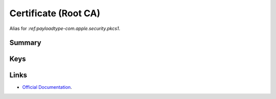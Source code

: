 .. _payloadtype-com.apple.security.root:

Certificate (Root CA)
=====================

Alias for `:ref:payloadtype-com.apple.security.pkcs1`.

Summary
-------

.. pfmheader:: manifests/manual/com.apple.security.root manifest.plist
.. pfm:: manifests/manual/com.apple.security.root manifest.plist

Keys
----

.. pfmkey:: PayloadCertificateFileName manifests/manual/com.apple.security.root manifest.plist
.. pfmkey:: PayloadContent manifests/manual/com.apple.security.root manifest.plist
.. pfmkey:: Password manifests/manual/com.apple.security.root manifest.plist

Links
-----

- `Official Documentation <https://developer.apple.com/library/content/featuredarticles/iPhoneConfigurationProfileRef/Introduction/Introduction.html#//apple_ref/doc/uid/TP40010206-CH1-SW248>`_.

